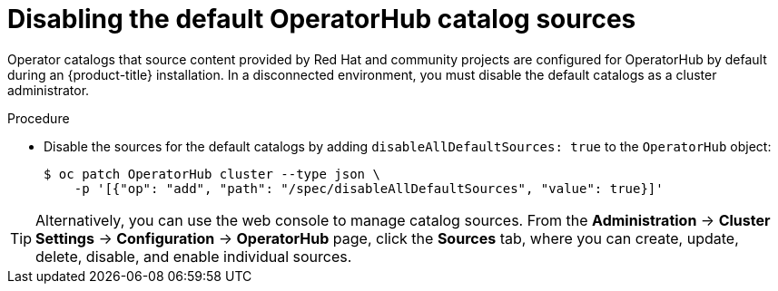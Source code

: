 // Module included in the following assemblies:
//
// * installing/installing_aws/installing-restricted-networks-aws-installer-provisioned.adoc
// * installing/installing_aws/installing-restricted-networks-aws.adoc
// * installing/installing_bare_metal/installing-restricted-networks-bare-metal.adoc
// * installing/installing_gcp/installing-restricted-networks-gcp-installer-provisioned.adoc
// * installing/installing_gcp/installing-restricted-networks-gcp.adoc
// * installing/installing_ibm_cloud_public/installing-ibm-cloud-restricted.adoc
// * installing/installing_ibm_power/installing-restricted-networks-ibm-power.adoc
// * installing/installing_ibm_powervs/installing-restricted-networks-ibm-power-vs.adoc
// * installing/installing_ibm_z/installing-restricted-networks-ibm-z-kvm.adoc
// * installing/installing_ibm_z/installing-restricted-networks-ibm-z.adoc
// * installing/installing_ibm_z/installing-restricted-networks-ibm-z-lpar.adoc
// * installing/installing_openstack/installing-openstack-installer-restricted.adoc
// * installing/installing_platform_agnostic/installing-platform-agnostic.adoc
// * installing/installing_vmc/installing-restricted-networks-vmc-user-infra.adoc
// * installing/installing_vmc/installing-restricted-networks-vmc.adoc
// * installing/installing_vsphere/installing-restricted-networks-installer-provisioned-vsphere.adoc
// * installing/installing_vsphere/installing-restricted-networks-vsphere.adoc
// * operators/admin/olm-restricted-networks.adoc
// * operators/admin/olm-managing-custom-catalogs.adoc
// * installing/installing-restricted-networks-nutanix-installer-provisioned.adoc

ifeval::["{context}" == "olm-restricted-networks"]
:olm-restricted-networks:
endif::[]
ifeval::["{context}" == "olm-managing-custom-catalogs"]
:olm-managing-custom-catalogs:
endif::[]

:_mod-docs-content-type: PROCEDURE
[id="olm-restricted-networks-operatorhub_{context}"]
= Disabling the default OperatorHub catalog sources

Operator catalogs that source content provided by Red Hat and community projects are configured for OperatorHub by default during an {product-title} installation.
ifndef::olm-managing-custom-catalogs[]
In a disconnected environment, you must disable the default catalogs as a cluster administrator.
endif::[]
ifdef::olm-restricted-networks[]
You can then configure OperatorHub to use local catalog sources.
endif::[]
ifdef::olm-managing-custom-catalogs[]
As a cluster administrator, you can disable the set of default catalogs.
endif::[]

.Procedure

* Disable the sources for the default catalogs by adding `disableAllDefaultSources: true` to the `OperatorHub` object:
+
[source,terminal]
----
$ oc patch OperatorHub cluster --type json \
    -p '[{"op": "add", "path": "/spec/disableAllDefaultSources", "value": true}]'
----

[TIP]
====
Alternatively, you can use the web console to manage catalog sources. From the *Administration* -> *Cluster Settings* -> *Configuration* -> *OperatorHub* page, click the *Sources* tab, where you can create, update, delete, disable, and enable individual sources.
====

ifeval::["{context}" == "olm-restricted-networks"]
:!olm-restricted-networks:
endif::[]
ifeval::["{context}" == "olm-managing-custom-catalogs"]
:!olm-managing-custom-catalogs:
endif::[]
